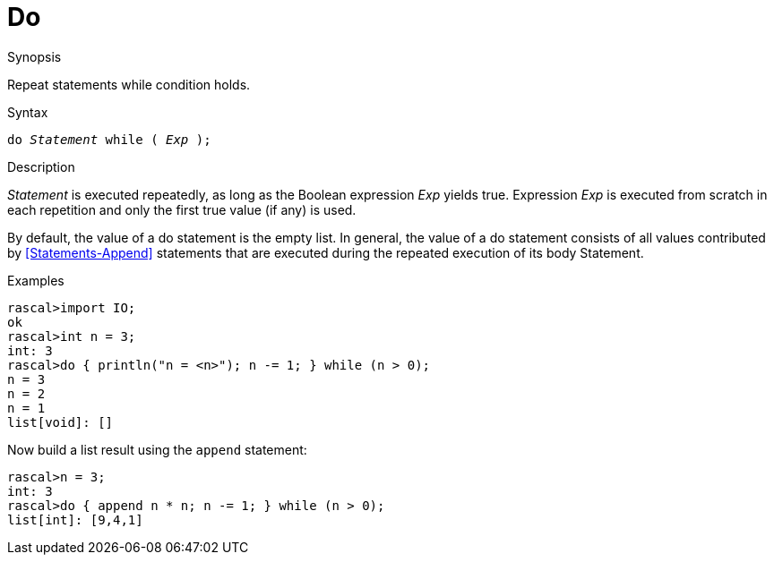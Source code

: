 
[[Statements-Do]]
# Do
:concept: Statements/Do

.Synopsis

Repeat statements while condition holds.

.Syntax
`do _Statement_ while ( _Exp_ );`

.Types

.Function

.Description
_Statement_ is executed repeatedly, as long as the Boolean expression _Exp_ yields true. 
Expression _Exp_ is executed from scratch in each repetition and only the first true value (if any) is used.

By default, the value of a do statement is the empty list. 
In general, the value of a do statement consists of all values contributed by <<Statements-Append>> statements 
that are executed during the repeated execution of its body Statement.

.Examples
[source,rascal-shell]
----
rascal>import IO;
ok
rascal>int n = 3;
int: 3
rascal>do { println("n = <n>"); n -= 1; } while (n > 0);
n = 3
n = 2
n = 1
list[void]: []
----
Now build a list result using the `append` statement:
[source,rascal-shell]
----
rascal>n = 3;
int: 3
rascal>do { append n * n; n -= 1; } while (n > 0);
list[int]: [9,4,1]
----

.Benefits

.Pitfalls


:leveloffset: +1

:leveloffset: -1